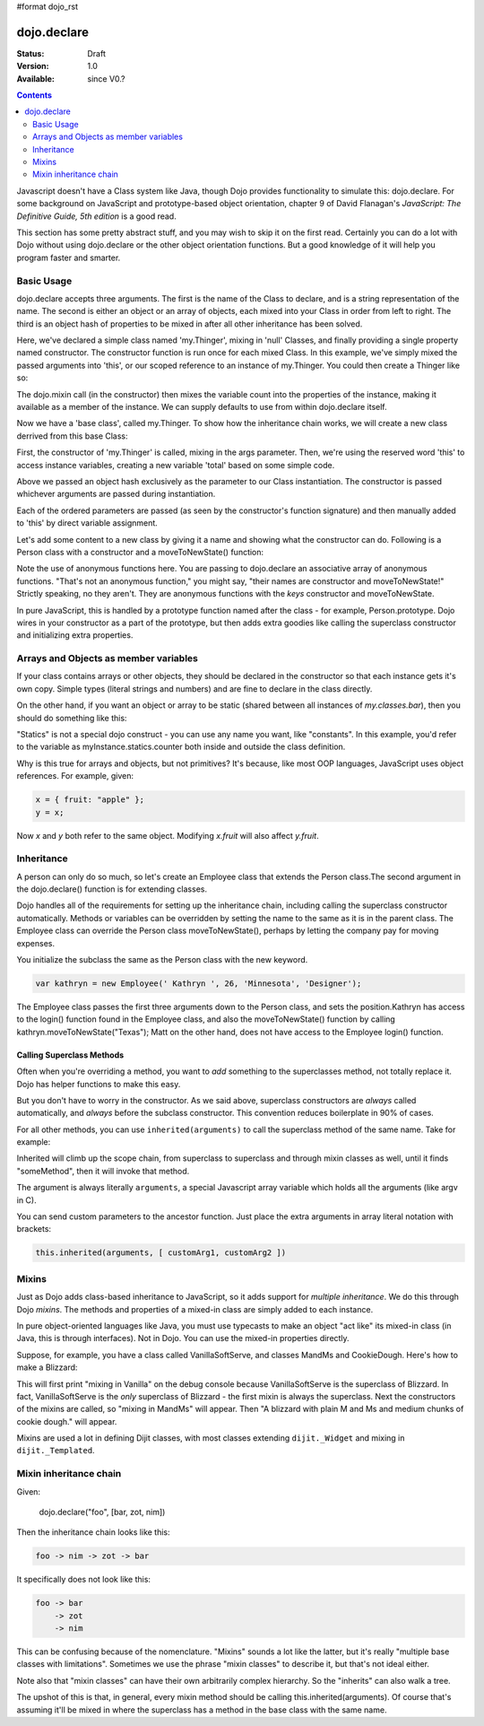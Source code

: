 #format dojo_rst

dojo.declare
============

:Status: Draft
:Version: 1.0
:Available: since V0.?

.. contents::
    :depth: 2

Javascript doesn't have a Class system like Java, though Dojo provides functionality to simulate this: dojo.declare. For some background on JavaScript and prototype-based object orientation, chapter 9 of David Flanagan's *JavaScript: The Definitive Guide, 5th edition* is a good read.  

This section has some pretty abstract stuff, and you may wish to skip it on the first read.  Certainly you can do a lot with Dojo without using dojo.declare or the other object orientation functions.  But a good knowledge of it will help you program faster and smarter.


===========
Basic Usage
===========

dojo.declare accepts three arguments. The first is the name of the Class to declare, and is a string representation of the name. The second is either an object or an array of objects, each mixed into your Class in order from left to right. The third is an object hash of properties to be mixed in after all other inheritance has been solved. 

.. code-block :: javascript
  :linenos:

  dojo.declare("my.Thinger", null, { 
      constructor: function(/* Object */args){
          dojo.mixin(this, args);
      }
  });

Here, we've declared a simple class named 'my.Thinger', mixing in 'null' Classes, and finally providing a single property named constructor. The constructor function is run once for each mixed Class. In this example, we've simply mixed the passed arguments into 'this', or our scoped reference to an instance of my.Thinger. You could then create a Thinger like so:

.. code-block :: javascript
  :linenos:

  var thing = new my.Thinger({ count:100 }); 
  console.log(thing.count); 

The dojo.mixin call (in the constructor) then mixes the variable count into the properties of the instance, making it available as a member of the instance. We can supply defaults to use from within dojo.declare itself.

.. code-block :: javascript 
  :linenos:

  dojo.declare("my.Thinger", null, {
      count: 100,
      constructor: function(args){
         dojo.mixin(this, args);
      }
  }); 
  var thing1 = new my.Thinger(); 
  var thing2 = new my.Thinger({ count:200 }); 
  console.log(thing1.count, thing2.count);


Now we have a 'base class', called my.Thinger. To show how the inheritance chain works, we will create a new class derrived from this base Class:

.. code-block :: javascript
  :linenos:

  dojo.declare("my.OtherThinger", [my.Thinger], {
       divisor: 5,
       constructor: function(args){
         console.log('OtherThinger constructor called');
         this.total = this.count / this.divisor;
       }
  });
  var thing = new my.OtherThinger({ count:50 });
  console.log(thing.total); // 10


First, the constructor of 'my.Thinger' is called, mixing in the args parameter. Then, we're using the reserved word 'this' to access instance variables, creating a new variable 'total' based on some simple code. 

Above we passed an object hash exclusively as the parameter to our Class instantiation. The constructor is passed whichever arguments are passed during instantiation. 

.. code-block :: javascript
  :linenos:

  dojo.declare("Person", null, {
	constructor: function(name, age, currentResidence){
		this.name=name;
		this.age=age;
		this.currentResidence = currentResidence;
	}
  });
  var folk = new Person("phiggins", 42, "Tennessee");
 
Each of the ordered parameters are passed (as seen by the constructor's function signature) and then manually added to 'this' by direct variable assignment. 

Let's add some content to a new class by giving it a name and showing what the constructor can do. Following is a Person class with a constructor and a moveToNewState() function:

.. code-block :: javascript
  :linenos:

  dojo.declare("Person", null, {
	constructor: function(name, age, currentResidence){
		this.name = name;
		this.age = age;
		this.currentResidence = currentResidence;
	},
	moveToNewState: function(newState){
		this.currentResidence = newState;
	} 
  });
  var folk = new Person("phiggins", 28, "Tennessee");
  console.log(folk.currentResidence);
  folk.moveToNewState("Oregon");
  console.log(folk.currentResidence);


Note the use of anonymous functions here.  You are passing to dojo.declare an associative array of anonymous functions.  "That's not an anonymous function," you might say, "their names are constructor and moveToNewState!"  Strictly speaking, no they aren't.  They are anonymous functions with the *keys* constructor and moveToNewState.  

In pure JavaScript, this is handled by a prototype function named after the class - for example, Person.prototype.  Dojo wires in your constructor as a part of the prototype, but then adds extra goodies like calling the superclass constructor and initializing extra properties.


======================================
Arrays and Objects as member variables
======================================

If your class contains arrays or other objects, they should be declared in the constructor so that each instance gets it's own copy. Simple types (literal strings and numbers) and are fine to declare in the class directly.


.. code-block :: javascript 
  :linenos:

  dojo.declare("my.classes.bar", my.classes.foo, {
	someData: [1, 2, 3, 4], // doesn't do what I want: ends up being static
	numItem : 5, // one per bar
	strItem : "string", // one per bar

	 constructor: function() {
		this.someData = [ ]; // better, each bar has it's own array
		this.expensiveResource = new expensiveResource(); // one per bar 
	}
  });

On the other hand, if you want an object or array to be static (shared between all instances of *my.classes.bar*), then you should do something like this: 

.. code-block :: javascript 
  :linenos:

  dojo.declare("my.classes.bar", my.classes.foo, {
	constructor: function() {
		dojo.debug("this is bar object # " + this.statics.counter++);
	},

	statics: { counter: 0, somethingElse: "hello" }
  });


"Statics" is not a special dojo construct - you can use any name you want, like "constants".  In this example, you'd refer to the variable as myInstance.statics.counter both inside and outside the class definition.  

Why is this true for arrays and objects, but not primitives?  It's because, like most OOP languages, JavaScript uses object references. For example, given:

.. code-block :: javascript 

  x = { fruit: "apple" };
  y = x;

Now *x* and *y* both refer to the same object. Modifying *x.fruit* will also affect *y.fruit*.


===========
Inheritance
===========

A person can only do so much, so let's create an Employee class that extends the Person class.The second argument in the dojo.declare() function is for extending classes.

.. code-block :: javascript
  :linenos:

  dojo.declare("Employee", Person, {
	constructor: function(name, age, currentResidence, position){
                // remember, Person constructor is called automatically
		this.password="";
		this.position=position;
	},

	login: function(){
	    if(this.password){
		alert('you have successfully logged in');
	    }else{
		alert('please ask the administrator for your password');
	    }
        }
  });

Dojo handles all of the requirements for setting up the inheritance chain, including calling the superclass constructor automatically. Methods or variables can be overridden by setting the name to the same as it is in the parent class. The Employee class can override the Person class moveToNewState(), perhaps by letting the company pay for moving expenses.

You initialize the subclass the same as the Person class with the new keyword.

.. code-block :: javascript 

  var kathryn = new Employee(' Kathryn ', 26, 'Minnesota', 'Designer');


The Employee class passes the first three arguments down to the Person class, and sets the position.Kathryn has access to the login() function found in the Employee class, and also the moveToNewState() function by calling kathryn.moveToNewState("Texas"); Matt on the other hand, does not have access to the Employee login() function.

Calling Superclass Methods
--------------------------

Often when you're overriding a method, you want to *add* something to the superclasses method, not totally replace it.  Dojo has helper functions to make this easy.

But you don't have to worry in the constructor.  As we said above, superclass constructors are *always* called automatically, and *always* before the subclass constructor. This convention reduces boilerplate in 90% of cases.

For all other methods, you can use ``inherited(arguments)`` to call the superclass method of the same name.  Take for example:

.. code-block :: javascript 
  :linenos:

    someMethod: function() {
      // call base class someMethod
      this.inherited(arguments);
      // now do something else
    }


Inherited will climb up the scope chain, from superclass to superclass and through mixin classes as well, until it finds "someMethod", then it will invoke that method.

The argument is always literally ``arguments``, a special Javascript array variable which holds all the arguments (like argv in C).

You can send custom parameters to the ancestor function.  Just place the extra arguments in array literal notation with brackets:

.. code-block :: javascript

  this.inherited(arguments, [ customArg1, customArg2 ])


======
Mixins
======

Just as Dojo adds class-based inheritance to JavaScript, so it adds support for *multiple inheritance*.  We do this through Dojo *mixins*.   The methods and properties of a mixed-in class are simply added to each instance. 

In pure object-oriented languages like Java, you must use typecasts to make an object "act like" its mixed-in class (in Java, this is through interfaces).  Not in Dojo.  You can use the mixed-in properties directly.

Suppose, for example, you have a class called VanillaSoftServe, and classes MandMs and CookieDough.  Here's how to make a Blizzard:

.. code-block :: javascript 
  :linenos:

  dojo.declare("VanillaSoftServe",null, {
    constructor: function() { console.debug ("mixing in Vanilla"); }
  });

  dojo.declare("MandMs",null, {
    constructor: function() { console.debug("mixing in MandM's"); },
    kind: "plain"
  });

  dojo.declare("CookieDough",null, {
    chunkSize: "medium"
  });

  dojo.declare("Blizzard", [VanillaSoftServe, MandMs, CookieDough], {
        constructor: function() {
             console.debug("A blizzard with "+
                 this.kind+" M and Ms and "+
                 this.chunkSize+" chunks of cookie dough."
             );
        }
  });
  // make a Blizzard:
  new Blizzard();


This will first print "mixing in Vanilla" on the debug console because VanillaSoftServe is the superclass of Blizzard.  In fact, VanillaSoftServe is the *only* superclass of Blizzard - the first mixin is always the superclass. Next the constructors of the mixins are called, so "mixing in MandMs" will appear.  Then "A blizzard with plain M and Ms and medium chunks of cookie dough." will appear.

Mixins are used a lot in defining Dijit classes, with most classes extending ``dijit._Widget`` and mixing in ``dijit._Templated``.


=======================
Mixin inheritance chain
=======================

Given:

   dojo.declare("foo", [bar, zot, nim])

Then the inheritance chain looks like this:

.. code-block :: html

   foo -> nim -> zot -> bar

It specifically does not look like this:

.. code-block :: html

   foo -> bar
       -> zot
       -> nim

This can be confusing because of the nomenclature. "Mixins" sounds a lot
like the latter, but it's really "multiple base classes with limitations".
Sometimes we use the phrase "mixin classes" to describe it, but that's not
ideal either.

Note also that "mixin classes" can have their own arbitrarily complex
hierarchy. So the "inherits" can also walk a tree.

The upshot of this is that, in general, every mixin method should be calling this.inherited(arguments).   Of course that's assuming it'll be mixed in where the superclass has a method in the base class with the same name.
